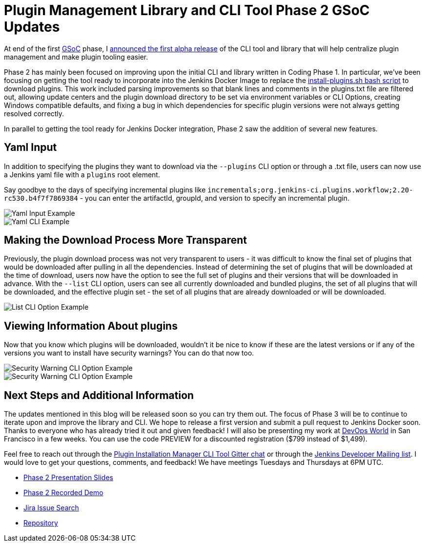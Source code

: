 = Plugin Management Library and CLI Tool Phase 2 GSoC Updates
:page-layout: blog
:page-tags: plugins, pluginmanagement, platform-sig, cli, gsoc, gsoc2019

:page-author: stopalopa


At end of the first link:https://summerofcode.withgoogle.com/[GSoC] phase, I
link:/blog/2019/07/02/plugin-management-tool-alpha-release/[announced
the first alpha release] of the CLI tool and library that will help centralize
plugin management and make plugin tooling easier.


Phase 2 has mainly been focused on improving upon the initial CLI and library written
in Coding Phase 1. In particular, we've been focusing on getting the tool ready to
incorporate into the Jenkins Docker Image to replace the
link:https://github.com/jenkinsci/docker/blob/master/install-plugins.sh[install-plugins.sh bash script]
to download plugins.  This work included parsing improvements so that blank lines and comments in the
plugins.txt file are filtered out, allowing update centers and the plugin download
directory to be set via environment variables or CLI Options, creating Windows
compatible defaults, and fixing a bug in which dependencies for specific
plugin versions were not always getting resolved correctly.


In parallel to getting the tool ready for Jenkins Docker integration, Phase 2 saw
the addition of several new features.

== Yaml Input
In addition to specifying the plugins they want to download via the `--plugins`
CLI option or through a .txt file, users can now use a Jenkins yaml file with a
`plugins` root element.

Say goodbye to the days of specifying incremental
plugins like `incrementals;org.jenkins-ci.plugins.workflow;2.20-rc530.b4f7f7869384` -
  you can enter the artifactId, groupId, and version to specify an incremental plugin.

image::/images/images/post-images/gsoc-plugin-management-tool/yamlexample.png[Yaml Input Example]

image::/images/images/post-images/gsoc-plugin-management-tool/yamlcli.png[Yaml CLI Example]

== Making the Download Process More Transparent

Previously, the plugin download process was not very transparent to users - it was
difficult to know the final set of plugins that would be downloaded after pulling in
all the dependencies.  Instead of determining the set of plugins that will be downloaded
at the time of download, users now have the option to see the full set of plugins
and their versions that will be downloaded in advance. With the `--list` CLI
option, users can see all currently downloaded and bundled plugins, the set of all
plugins that will be downloaded, and the effective plugin set - the set of all
plugins that are already downloaded or will be downloaded.


image::/images/images/post-images/gsoc-plugin-management-tool/listplugins.png[List CLI Option Example]

== Viewing Information About plugins

Now that you know which plugins will be downloaded, wouldn't it be nice to know
if these are the latest versions or if any of the versions you want to install have
security warnings?  You can do that now too.

image::/images/images/post-images/gsoc-plugin-management-tool/securitywarnings.png[Security Warning CLI Option Example]

image::/images/images/post-images/gsoc-plugin-management-tool/available-updates.png[Security Warning CLI Option Example]


== Next Steps and Additional Information

The updates mentioned in this blog will be released soon so you can try them out.
The focus of Phase 3 will be to continue to iterate upon and improve the library
and CLI. We hope to release a first version and submit a pull request to Jenkins Docker soon.
Thanks to everyone who has already tried it out and given feedback! I will also be
presenting my work at link:https://www.cloudbees.com/devops-world/san-francisco[DevOps World]
in San Francisco in a few weeks.  You can use the code PREVIEW for a discounted registration
($799 instead of $1,499).


Feel free to reach out through
the link:https://app.gitter.im/#/room/#jenkinsci_plugin-installation-manager-cli-tool:gitter.im[Plugin Installation Manager CLI Tool Gitter chat] or through
the link:mailto:jenkinsci-dev@googlegroups.com[Jenkins Developer Mailing list]. I would love to get your questions, comments, and feedback!
We have meetings Tuesdays and Thursdays at 6PM UTC.

* link:https://docs.google.com/presentation/d/1wsM09IGgoA7gSsA9tW5fHlFAhl6B9fXlr-4iEP89SCk/edit?usp=sharing[Phase 2 Presentation Slides]
* link:https://youtu.be/HlENuZZq7zc?t=221[Phase 2 Recorded Demo]
* link:https://issues.jenkins.io/browse/JENKINS-58199?jql=project%20%3D%20JENKINS%20AND%20component%20%3D%20plugin-installation-manager-tool[Jira Issue Search]
* https://github.com/jenkinsci/plugin-installation-manager-tool[Repository]
